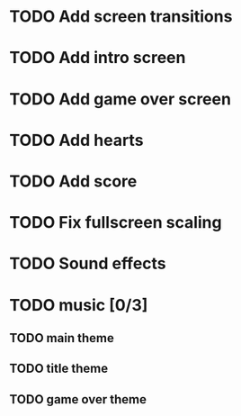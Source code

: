 * TODO Add screen transitions
* TODO Add intro screen
* TODO Add game over screen
* TODO Add hearts
* TODO Add score
* TODO Fix fullscreen scaling
* TODO Sound effects
* TODO music [0/3]
** TODO main theme
** TODO title theme
** TODO game over theme

